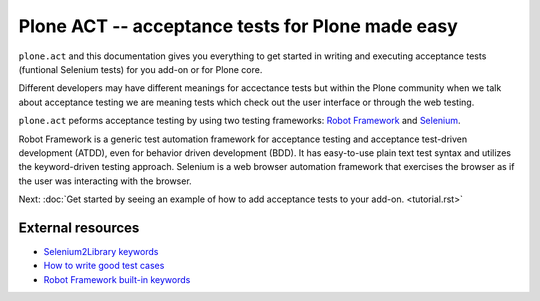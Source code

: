 Plone ACT -- acceptance tests for Plone made easy
=================================================

``plone.act`` and this documentation gives you everything to get started in
writing and executing acceptance tests (funtional Selenium tests) for you
add-on or for Plone core.

Different developers may have different meanings for accectance tests but
within the Plone community when we talk about acceptance testing we are meaning
tests which check out the user interface or through the web testing.

``plone.act`` peforms acceptance testing by using two testing frameworks:
`Robot Framework <http://code.google.com/p/robotframework/>`_ and
`Selenium <http://seleniumhq.org/>`_.

Robot Framework is a generic test automation framework for acceptance testing
and acceptance test-driven development (ATDD), even for behavior driven
development (BDD). It has easy-to-use plain text test syntax and utilizes the
keyword-driven testing approach. Selenium is a web browser automation framework
that exercises the browser as if the user was interacting with the browser.

Next: :doc:`Get started by seeing an example of how to add acceptance tests to your
add-on. <tutorial.rst>`

.. If you are developing for Plone core and want information about
.. acceptance tests for Plone core skip to ADD-LINK-HERE.
..
.. Contents:
..
.. .. toctree::
..    :maxdepth: 2
..
..    robotsuite.rst
..    plone-keywords/index.rst
..    keywords.rst
..
.. Run single robot tests::
..
..   $ bin/test -s plone.app.deco -t Robot_Testcase_you_want_to_run

External resources
------------------

* `Selenium2Library keywords <http://rtomac.github.com/robotframework-selenium2library/doc/Selenium2Library.html>`_
* `How to write good test cases <http://code.google.com/p/robotframework/wiki/HowToWriteGoodTestCases>`_
* `Robot Framework built-in keywords <http://robotframework.googlecode.com/hg/doc/libraries/BuiltIn.html?r=2.7.6>`_
